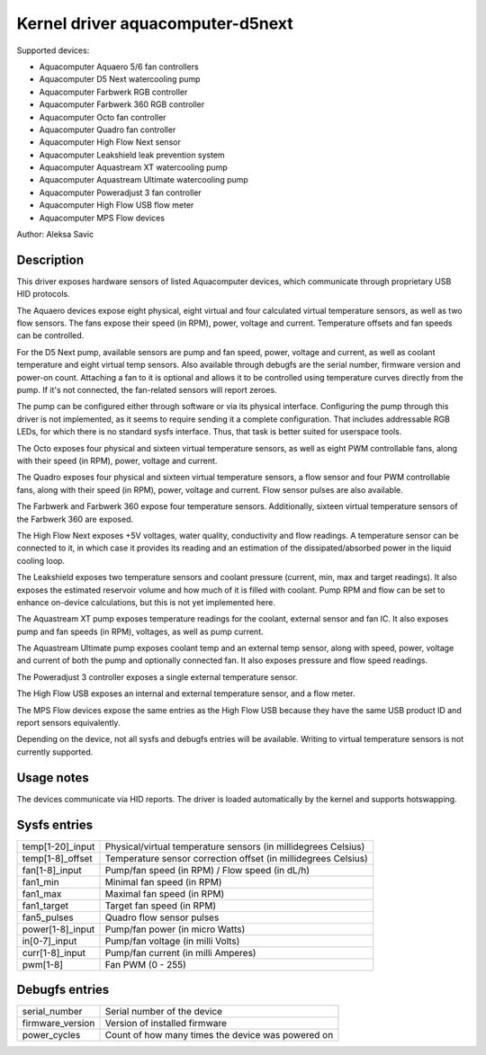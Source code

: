 .. SPDX-License-Identifier: GPL-2.0-or-later

Kernel driver aquacomputer-d5next
=================================

Supported devices:

* Aquacomputer Aquaero 5/6 fan controllers
* Aquacomputer D5 Next watercooling pump
* Aquacomputer Farbwerk RGB controller
* Aquacomputer Farbwerk 360 RGB controller
* Aquacomputer Octo fan controller
* Aquacomputer Quadro fan controller
* Aquacomputer High Flow Next sensor
* Aquacomputer Leakshield leak prevention system
* Aquacomputer Aquastream XT watercooling pump
* Aquacomputer Aquastream Ultimate watercooling pump
* Aquacomputer Poweradjust 3 fan controller
* Aquacomputer High Flow USB flow meter
* Aquacomputer MPS Flow devices

Author: Aleksa Savic

Description
-----------

This driver exposes hardware sensors of listed Aquacomputer devices, which
communicate through proprietary USB HID protocols.

The Aquaero devices expose eight physical, eight virtual and four calculated
virtual temperature sensors, as well as two flow sensors. The fans expose their
speed (in RPM), power, voltage and current. Temperature offsets and fan speeds
can be controlled.

For the D5 Next pump, available sensors are pump and fan speed, power, voltage
and current, as well as coolant temperature and eight virtual temp sensors. Also
available through debugfs are the serial number, firmware version and power-on
count. Attaching a fan to it is optional and allows it to be controlled using
temperature curves directly from the pump. If it's not connected, the fan-related
sensors will report zeroes.

The pump can be configured either through software or via its physical
interface. Configuring the pump through this driver is not implemented, as it
seems to require sending it a complete configuration. That includes addressable
RGB LEDs, for which there is no standard sysfs interface. Thus, that task is
better suited for userspace tools.

The Octo exposes four physical and sixteen virtual temperature sensors, as well as
eight PWM controllable fans, along with their speed (in RPM), power, voltage and
current.

The Quadro exposes four physical and sixteen virtual temperature sensors, a flow
sensor and four PWM controllable fans, along with their speed (in RPM), power,
voltage and current. Flow sensor pulses are also available.

The Farbwerk and Farbwerk 360 expose four temperature sensors. Additionally,
sixteen virtual temperature sensors of the Farbwerk 360 are exposed.

The High Flow Next exposes +5V voltages, water quality, conductivity and flow readings.
A temperature sensor can be connected to it, in which case it provides its reading
and an estimation of the dissipated/absorbed power in the liquid cooling loop.

The Leakshield exposes two temperature sensors and coolant pressure (current, min, max and
target readings). It also exposes the estimated reservoir volume and how much of it is
filled with coolant. Pump RPM and flow can be set to enhance on-device calculations,
but this is not yet implemented here.

The Aquastream XT pump exposes temperature readings for the coolant, external sensor
and fan IC. It also exposes pump and fan speeds (in RPM), voltages, as well as pump
current.

The Aquastream Ultimate pump exposes coolant temp and an external temp sensor, along
with speed, power, voltage and current of both the pump and optionally connected fan.
It also exposes pressure and flow speed readings.

The Poweradjust 3 controller exposes a single external temperature sensor.

The High Flow USB exposes an internal and external temperature sensor, and a flow meter.

The MPS Flow devices expose the same entries as the High Flow USB because they have
the same USB product ID and report sensors equivalently.

Depending on the device, not all sysfs and debugfs entries will be available.
Writing to virtual temperature sensors is not currently supported.

Usage notes
-----------

The devices communicate via HID reports. The driver is loaded automatically by
the kernel and supports hotswapping.

Sysfs entries
-------------

================ ==============================================================
temp[1-20]_input Physical/virtual temperature sensors (in millidegrees Celsius)
temp[1-8]_offset Temperature sensor correction offset (in millidegrees Celsius)
fan[1-8]_input   Pump/fan speed (in RPM) / Flow speed (in dL/h)
fan1_min         Minimal fan speed (in RPM)
fan1_max         Maximal fan speed (in RPM)
fan1_target      Target fan speed (in RPM)
fan5_pulses      Quadro flow sensor pulses
power[1-8]_input Pump/fan power (in micro Watts)
in[0-7]_input    Pump/fan voltage (in milli Volts)
curr[1-8]_input  Pump/fan current (in milli Amperes)
pwm[1-8]         Fan PWM (0 - 255)
================ ==============================================================

Debugfs entries
---------------

================ =================================================
serial_number    Serial number of the device
firmware_version Version of installed firmware
power_cycles     Count of how many times the device was powered on
================ =================================================
